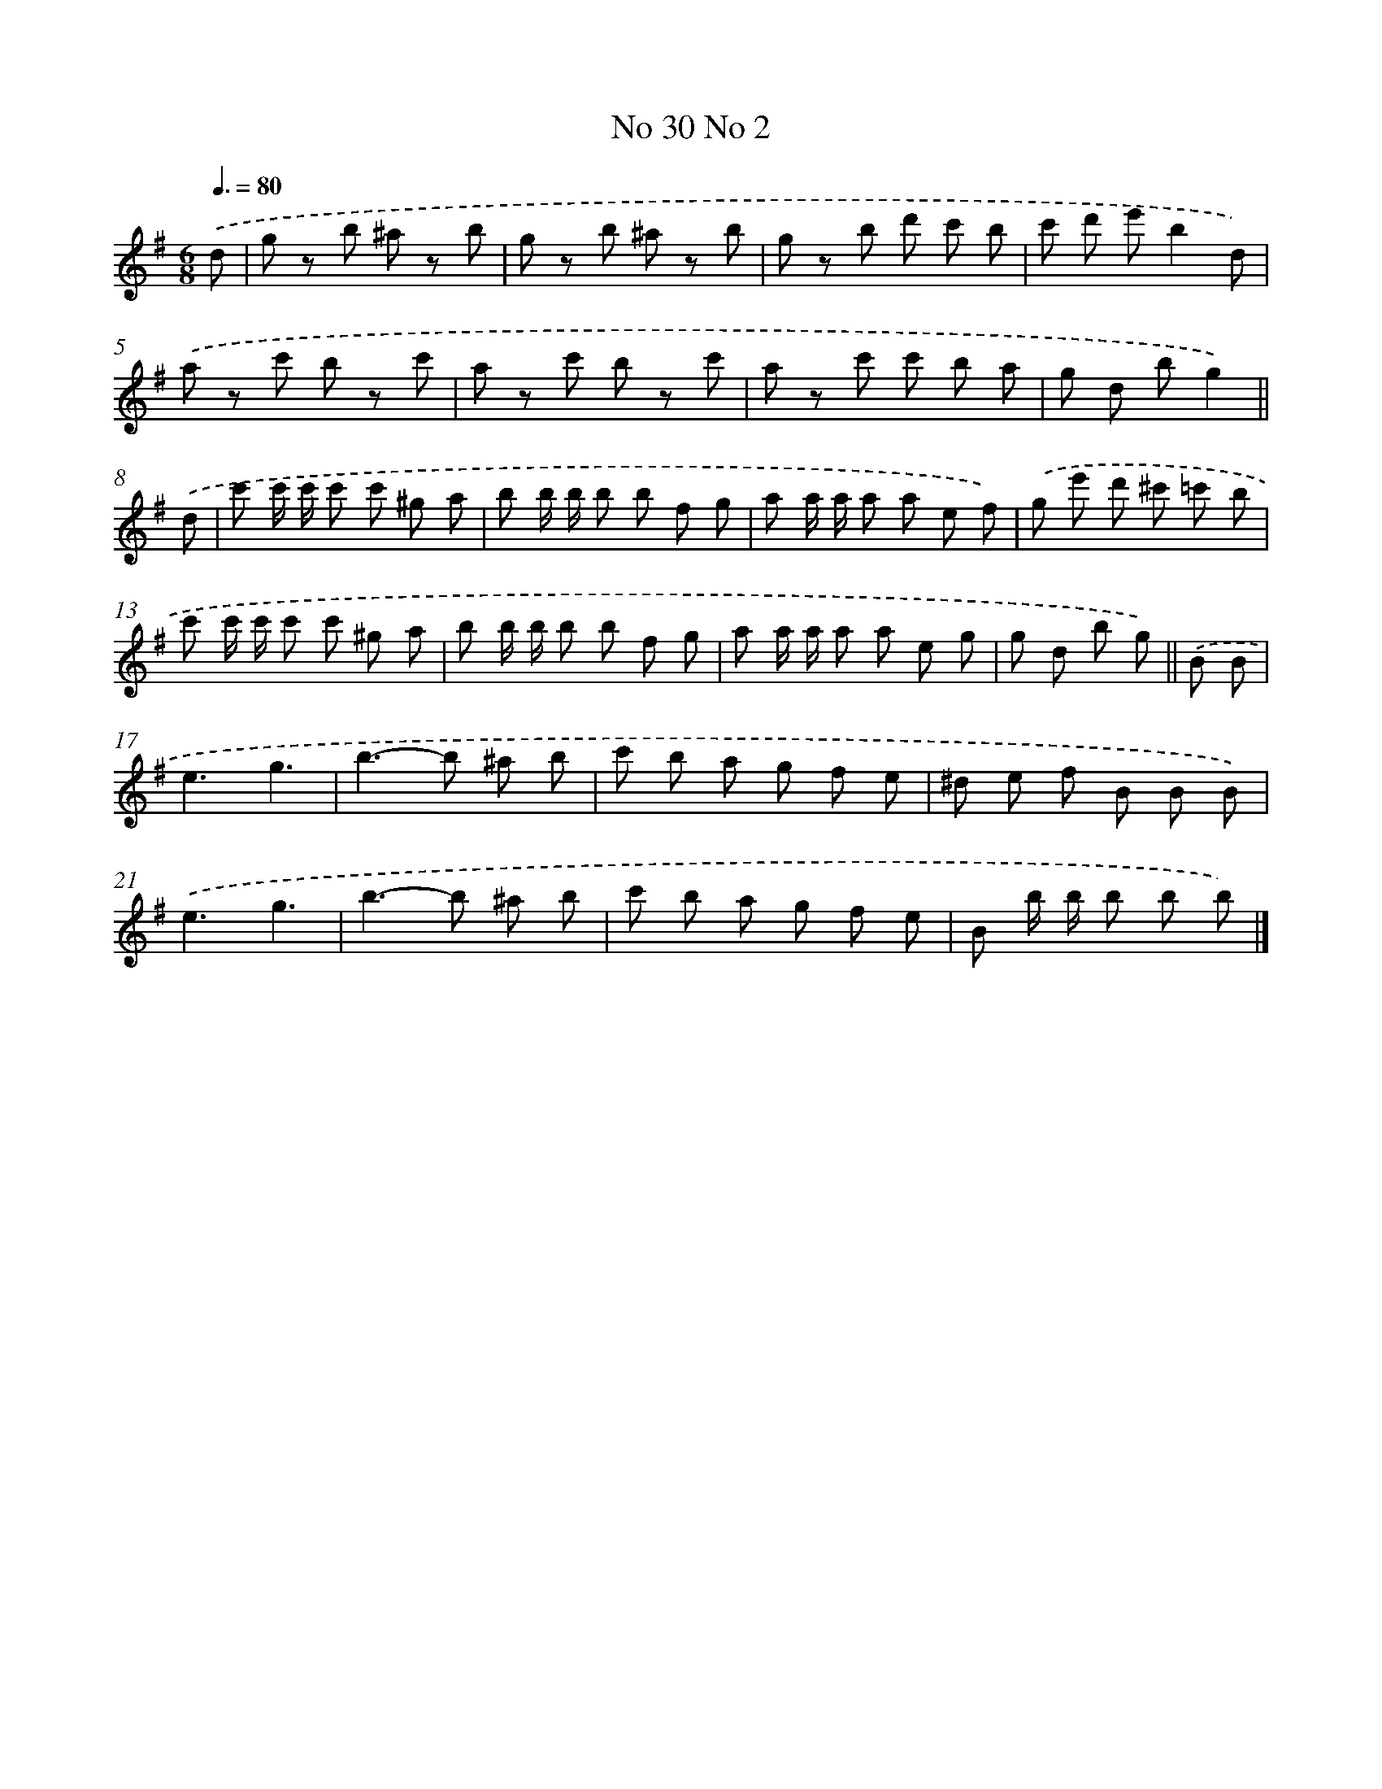 X: 13971
T: No 30 No 2
%%abc-version 2.0
%%abcx-abcm2ps-target-version 5.9.1 (29 Sep 2008)
%%abc-creator hum2abc beta
%%abcx-conversion-date 2018/11/01 14:37:39
%%humdrum-veritas 2144338916
%%humdrum-veritas-data 4073541106
%%continueall 1
%%barnumbers 0
L: 1/8
M: 6/8
Q: 3/8=80
K: G clef=treble
.('d [I:setbarnb 1]|
g z b ^a z b |
g z b ^a z b |
g z b d' c' b |
c' d' e'b2d) |
.('a z c' b z c' |
a z c' b z c' |
a z c' c' b a |
g d bg2) ||
.('d [I:setbarnb 9]|
c' c'/ c'/ c' c' ^g a |
b b/ b/ b b f g |
a a/ a/ a a e f) |
.('g e' d' ^c' =c' b |
c' c'/ c'/ c' c' ^g a |
b b/ b/ b b f g |
a a/ a/ a a e g |
g d b g) ||
.('B B [I:setbarnb 17]|
e3g3 |
b2>-b2 ^a b |
c' b a g f e |
^d e f B B B) |
.('e3g3 |
b2>-b2 ^a b |
c' b a g f e |
B b/ b/ b b b) |]
